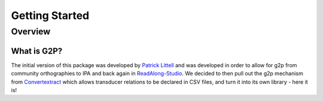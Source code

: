 .. _start:

Getting Started
================

Overview
########

What is G2P?
************************************

The initial version of this package was developed by `Patrick Littell <https://github.com/littell>`__ and was developed in order to allow for g2p from community orthographies to IPA and back again in `ReadAlong-Studio <https://github.com/dhdaines/ReadAlong-Studio>`__. We decided to then pull out the g2p mechanism from `Convertextract <https://github.com/roedoejet/convertextract>`__ which allows transducer relations to be declared in CSV files, and turn it into its own library - here it is!






